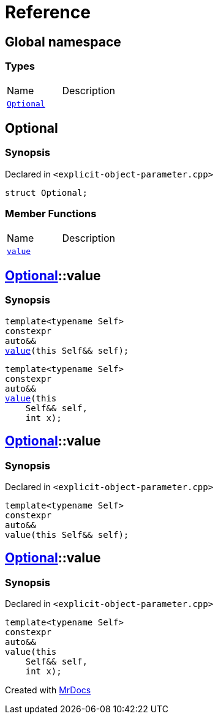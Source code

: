 = Reference
:mrdocs:


[#index]
== Global namespace

===  Types
[cols=2,separator=¦]
|===
¦Name ¦Description
¦xref:#Optional[`Optional`]  ¦

|===



[#Optional]
== Optional



=== Synopsis

Declared in `<explicit-object-parameter.cpp>`

[source,cpp,subs="verbatim,macros,-callouts"]
----
struct Optional;
----

===  Member Functions
[cols=2,separator=¦]
|===
¦Name ¦Description
¦xref:Optional-value[`value`]  ¦
|===




[#Optional-value]

== xref:#Optional[pass:[Optional]]::value

  

=== Synopsis
  

[source,cpp,subs="verbatim,macros,-callouts"]
----
template<typename Self>
constexpr
auto&&
xref:#Optional-value-05[pass:[value]](this Self&& self);
----

[source,cpp,subs="verbatim,macros,-callouts"]
----
template<typename Self>
constexpr
auto&&
xref:#Optional-value-06[pass:[value]](this 
    Self&& self,
    int x);
----
  









[#Optional-value-05]
== xref:#Optional[pass:[Optional]]::value



=== Synopsis

Declared in `<explicit-object-parameter.cpp>`

[source,cpp,subs="verbatim,macros,-callouts"]
----
template<typename Self>
constexpr
auto&&
value(this Self&& self);
----










[#Optional-value-06]
== xref:#Optional[pass:[Optional]]::value



=== Synopsis

Declared in `<explicit-object-parameter.cpp>`

[source,cpp,subs="verbatim,macros,-callouts"]
----
template<typename Self>
constexpr
auto&&
value(this 
    Self&& self,
    int x);
----










[.small]#Created with https://www.mrdocs.com[MrDocs]#
